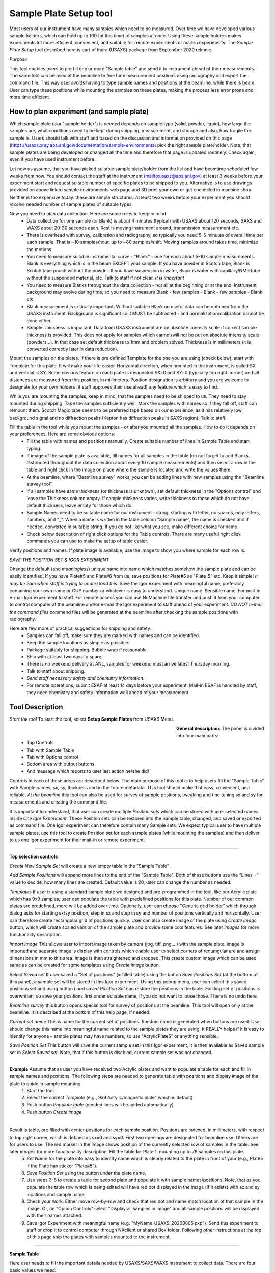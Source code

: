 .. _samlePlateSurvey:

.. index::
    Sample Plate Survey

Sample Plate Setup tool
=======================

Most users of our instrument have many samples which need to be measured. Over time we have developed various sample holders, which can hold up to 100 (at this time) of samples at once. Using these sample holders makes experiments lot more efficient, convenient, and suitable for remote experiments or mail-in experiments. The *Sample Plate Setup* tool described here is part of Indra (USAXS) package from September 2020 release.

*Purpose*

This tool enables users to pre fill one or more "Sample table" and send it to instrument ahead of their measurements. The same tool can be used at the beamline to fine tune measurement positions using radiography and export the command file. This way user avoids having to type sample names and positions at the beamline, while there is beam. User can type these positions while mounting the samples on these plates, making the process less error prone and more time efficient.

How to plan experiment (and sample plate)
-----------------------------------------

Which sample plate (aka "sample holder") is needed depends on sample type (solid, powder, liquid), how large the samples are, what conditions need to be kept during shipping, measurement, and storage and also, how fragile the sample is. Users should talk with staff and based on the discussion and information provided on this page (https://usaxs.xray.aps.anl.gov/documentation/sample-environments) pick the right sample plate/holder. Note, that sample plates are being developed or changed all the time and therefore that page is updated routinely. Check again, even if you have used instrument before.

Let now us assume, that you have picked suitable sample plate/holder from the list and have beamtime scheduled few weeks from now. You should contact the staff at the instrument (mailto:usaxs@aps.anl.gov) at least 3 weeks before your experiment start and request suitable number of specific plates to be shipped to you. Alternative is to use drawings provided on above linked sample environments web page and 3D print your own or get one milled in machine shop. Neither is too expensive today. these are simple structures. At least two weeks before your experiment you should *receive* needed number of sample plates of suitable types.

Now you need to plan data collection. Here are some rules to keep in mind:
  * Data collection for one sample (or Blank) is about 4 minutes (typical) with USAXS about 120 seconds, SAXS and WAXS about 20-30 seconds each. Rest is moving instrument around, transmission measurement etc.
  * There is overhead with survey, calibration and radiography, so typically you need 5-6 minutes of overall time per each sample. That is ~10 samples/hour, up to ~80 samples/shift. Moving samples around takes time, minimize the motions.
  * You need to measure suitable instrumental curve - "Blank" - one for each about 5-10 sample measurements. Blank is everything which is in the beam EXCEPT your sample. If you have powder in Scotch tape, Blank is Scotch tape pouch without the powder. If you have suspension in water, Blank is water with capillary/NMR tube without the suspended material, etc. Talk to staff if not clear. *It is important*
  * You need to measure Blanks throughout the data collection - not all at the beginning or at the end. Instrument background may evolve during time, so you need to measure Blank - few samples - Blank - few samples - Blank etc.
  * Blank measurement is critically important. Without suitable Blank no useful data can be obtained from the USAXS instrument. Background is significant so it MUST be subtracted - and normalization/calibration cannot be done either.
  * Sample Thickness is important. Data from USAXS instrument are on absolute intensity scale if correct sample thickness is provided. This does not apply for samples which cannot/will not be put on absolute intensity scale (powders,..). In that case set default thickness to 1mm and problem solved. Thickness is in millimeters (it is converted correctly later in data reduction).

Mount the samples on the plates. If there is pre defined Template for the one you are using (check below), start with Template for this plate. It will make your life easier. Horizontal direction, when mounted in the instrument, is called SX and vertical is SY. Some obvious feature on each plate is designated SX=0 and SY=0 (typically top right corner) and all distances are measured from this position, in millimeters. Position designation is arbitrary and you are welcome to designate for your own holders (if staff approves their use ahead) any feature which is easy to find.

While you are mounting the samples, keep in mind, that the samples need to be shipped to us. They need to stay mounted during shipping. Tape the samples sufficiently well. Mark the samples with names so if they fall off, staff can remount them. Scotch Magic tape seems to be preferred tape based on our experience, as it has relatively low background signal and no diffraction peaks (Kapton has diffraction peaks in SAXS region). Talk to staff.

Fill the table in the tool while you mount the samples - or after you mounted all the samples. How to do it depends on your preferences. Here are some obvious options:
  * Fill the table with names and positions manually. Create suitable number of lines in Sample Table and start typing.
  * If image of the sample plate is available, fill names for all samples in the table (do not forget to add Blanks, distributed throughout the data collection about every 10 sample measurements) and then select a row in the table and right click in the image on place where the sample is located and write the values there.
  * At the beamline, where "Beamline survey" works, you can be adding lines with new samples using the "Beamline survey tool".
  * If all samples have same thickness (or thickness is unknown), set default thickness in the "Options control" and leave the Thickness column empty. If sample thickness varies, write thickness to those which do not have default thickness, leave empty for those which do.
  * Sample Names need to be suitable name for our instrument - string, starting with letter, no spaces, only letters, numbers, and "_". When a name is written in the table column "Sample name", the name is checked and if needed, converted in suitable string. If you do not like what you see, make different choice for name.
  * Check below description of right click options for the Table controls. There are many useful right click commands you can use to make the setup of table easier.

Verify positions and names. If plate image is available, use the image to show you where sample for each row is.



*SAVE THE POSITION SET & IGOR EXPERIMENT*

Change the default (and *meaningless*) unique name into name which matches somehow the sample plate and can be easily identified. If you have Plate#5 and Plate#6 from us, save positions for Plate#5 as "Plate_5" etc. Keep it simple! *It may be 2am when staff is trying to understand this.* Save the Igor experiment with meaningful name, preferably containing your own name or GUP number or whatever is easy to understand. Unique name. Sensible name. For mail-in e-mail Igor experiment to staff. For remote access you can use NoMachine file transfer and push it from your computer to control computer at the beamline and/or e-mail the Igor experiment to staff ahead of your experiment. *DO NOT e-mail the command files* commend files will be generated at the beamline after checking the sample positions with radiography.

Here are few more of practical suggestions for shipping and safety:
  * Samples can fall off, make sure they are marked with names and can be identified.
  * Keep the sample locations as simple as possible.
  * Package suitably for shipping. Bubble wrap if reasonable.
  * Ship with at least two days to spare.
  * There is no weekend delivery at ANL, samples for weekend must arrive latest Thursday morning.
  * Talk to staff about shipping.
  * *Send staff necessary safety and chemistry information.*
  * For remote operations, submit ESAF at least 14 days before your experiment. Mail-in ESAF is handled by staff, they need chemistry and safety information well ahead of your measurement.


Tool Description
----------------

*Start the tool* To start the tool, select **Setup Sample Plates** from USAXS Menu.

.. Figure:: media/SamplePlate1.jpg
           :align: left
           :width: 450px
           :figwidth: 470px

**General description**: The panel is divided into four main parts:
 * Top Controls
 * Tab with Sample Table
 * Tab with Options control
 * Bottom area with output buttons.
 * And message which reports to user last action he/she did!

Controls in each of these areas are described below. The main purpose of this tool is to help users fill the "Sample Table" with Sample names, sx, sy, thickness and in the future metadata. This tool should make that easy, convenient, and reliable. *At the beamline* this tool can also be used for survey of sample positions, tweaking and fine tuning sx and sy for measurements and creating the command file.

It is important to understand, that user can create multiple *Position sets* which can be stored with user selected names inside *One Igor Experiment*. These Position sets can be restored into the Sample table, changed, and saved or exported as command file. One Igor experiment can therefore contain many Sample sets. We expect typical user to have multiple sample plates, use this tool to create Position set for each sample plates (while mounting the samples) and then deliver to us one Igor experiment for their mail-in or remote experiment.

*******

**Top selection controls**

*Create New Sample Set* will create a new empty table in the "Sample Table" .

*Add Sample Positions* will append more lines to the end of the "Sample Table". Both of these buttons use the "Lines =" value to decide, how many lines are created. Default value is 20, user can change the number as needed.

*Templates* If user is using a standard sample plate we designed and pre-programmed in the tool, like our Acrylic plate which has 9x9 samples, user can populate the table with predefined positions for this plate. Number of our common plates are predefined, more will be added over time. Optionally, user can choose "Generic grid holder" which through dialog asks for starting sx/sy position, step in sx and step in sy and number of positions vertically and horizontally. User can therefore create rectangular grid of positions quickly.
User can also create image of the plate using *Create image* button, which will create scaled version of the sample plate and provide some cool features. See later *images* for more functionality description.

*Import image* This allows user to import image taken by camera (jpg, tiff, png,...) with the sample plate. image is imported and separate image is display with controls which enable user to select corners of rectangular are and assign dimensions in mm to this area. Image is then straightened and cropped. This create custom image which can be used same as can be created for some templates using *Create image* button.

*Select Saved set* If user saved a "Set of positions" (= filled table) using the button *Save Positions Set* (at the bottom of this panel), a sample set will be stored in this Igor experiment. Using this popup menu, user can select this saved positions set and using button *Load saved Position Set* can restore the positions in the table. Existing set of positions is overwritten, so save your positions first under suitable name, if you do not want to loose those. There is no undo here.

*Beamline survey* this button opens special tool for survey of positions at the beamline. This tool will open only at the beamline. It is described at the bottom of this help page, if needed.

*Current set name* This is name for the current set of positions. Random name is generated when buttons are used. User should change this name into meaningful name related to the sample plates they are using. It REALLY helps if  it is easy to identify for anyone - sample plates may have numbers, so use "AcrylicPlate5" or anything sensible.

*Save Position Set* This button will save the current sample set in this Igor experiment, it is then available as Saved sample set in *Select Saved set*. Note, that if this button is disabled, current sample set was not changed.

-----

**Example** Assume that as user you have received two Acrylic plates and want to populate a table for each and fill in sample names and positions. The following steps are needed to generate table with positions and display image of the plate to guide in sample mounting.
  1.  Start the tool.
  2.  Select the correct *Template*  (e.g., 9x9 Acrylic/magnetic plate" which is default)
  3.  Push button *Populate table* (needed lines will be added automatically)
  4.  Push button *Create image*

.. Figure:: media/SamplePlate2.jpg
           :align: left
           :width: 830px
           :figwidth: 850px

Result is table, pre filled with center positions for each sample position. Positions are indexed, in millimeters, with respect to top right corner, which is defined as sx=0 and sy=0. First two openings are designated for beamline use. Others are for users to use. The red marker in the image shows position of the currently selected row of samples in the table. See later *images* for more functionality description. Fill the table for Plate 1, mounting up to 79 samples on this plate.
  5. *Set Name* for the plate into easy to identify name which is clearly related to the plate in front of your (e.g., Plate5 if the Plate has sticker "Plate#5").
  6. *Save Position Set* using the button under the plate name.
  7. Use steps 3-6 to create a table for second plate and populate it with sample names/positions. Note, that as you populate the table row which is being edited will have red dot displayed in the image (if it exists) with sx and sy locations and sample name.
  8. Check your work. Either move row-by-row and check that red dot and name match location of that sample in the image. Or, on "Option Controls" select "Display all samples in image" and all sample positions will be displayed with their names attached.
  9. Save Igor Experiment with meaningful name (e.g. "MyName_USAXS_20200805.pxp"). Send this experiment to staff or drop it to control computer through NXclient or shared Box folder. Following other instructions at the top of this page ship the plates with samples mounted to the instrument.

******

**Sample Table**

Here user needs to fill the important details needed by USAXS/SAXS/WAXS instrument to collect data. There are four basic values we need:
  1.  *Sample name = First column*. This must be acceptable filename on all systems we use (Linux, Windows, Mac). In order to make things reliable, names must be single word, start with letter, and use only letters, numbers, and "_". And be less than 40 characters long. System will fix user input in this field to match these requirements. If you do not like the result, edit it - but make better choices on your sample name. User name passing the above requirements will not be modified.
  2.  SX position. This is horizontal distance of measurement position, in millimeters, from defined sx=0. Typically from right edge of the holder, but is kind of arbitrary and can be any location.
  3.  SY position. This is vertical distance of measurement position, in millimeters, from defined sy=0. Typically from the top edge of the holder, but is kind of arbitrary and can be anything.
  4. Sample thickness, in millimeters. Needed to put data on absolute intensity scale. If not filled by user, "Option Control" has default value which will be used. Can be 0 for blanks.

*Important note* - any line with no Sample name in it is considered empty line and will be skipped when creating command file. Fill Sample Names only for used positions and you can leave the other lines in there. Or delete. See later.

*Right click menu* on the *Sample Table* provide lots of useful functionality. Note, that you can select one line or multiple lines, to select range of lines hold down shift and to pick and choose disjoint lines, hold down ctrl/cmd buttons. Note, that some of the tools use only the top (first) line selected...

.. Figure:: media/SamplePlate3.jpg
           :align: left
           :width: 480px
           :figwidth: 500px

*Insert new lines*    Inserts one row in the selected row, moving the rest down.

*Delete selected lines*    Deletes selected rows, rest moves up.

*Duplicate selected lines*    Inserts a new row in the Sample Table. The new row is filled with values from the row which is being duplicated. Useful when you need to measure sample twice in positions close together. Duplicate line, change sx and/or sy and done.

*Set lines as Blank*    Writes in Sample name string Blank

*Set as Dist. Std. AgbehLaB6*    Writes in Sample names string "AgBehenateLaB6" to indicate positions are used by standard.

*Write same name*    Asks for string and where to write inputs; write this this string into all indicated Sample Name fields. Useful when many samples have same prefix and user needs to just append index or code.

*Write same thickness*    Asks for value and where to write inputs; writes this thickness value as instructed. Useful when many samples have same thickness. Note the default thickness on second tab if all samples have same thickness.

*Same Sx to all empty*    Asks user for sx value and this one is filled in all empty sx fields in the table. SX fields which contain any number are not changed.

*Same Sy to all empty*    Asks user for sy value and this one is filled in all empty sy fields in the table. SY fields which contain any number are not changed.

*Increment Sx from selected row*    Takes value for sx in the selected row, asks user for step and inserts incremented sx values to all higher rows. Step can be negative. Great if user needs to step through the sample at fixed distances.

*Increment Sy from selected row*    Takes value for sy in the selected row, asks user for step and inserts incremented sy values to all higher rows. Step can be negative. Great if user needs to step through the sample at fixed distances.

*Copy row values to Clipboard*    Copies values in selected rows into "Clipboard" and saves it for later use. There is only ONE Clipboard available to users, copying selected rows in Clipboard will overwrite all existing content in the Clipboard.

*Paste Clipboard to rows*    Paste the values stored using above "Copy row values to Clipboard" command into the selected rows. Overwrites existing values.  *Important: you need to select same number of target rows as is in Clipboard stored EXCEPT when only single row is stored in Clipboard. If only one row is stored, its (same) content is copied in each selected row. When multiple rows are stored, content of each stored row pasted (in order) in selected target rows.* Note: Clipboard is not emptied by this command, same content can be pasted many times.

*Insert new rows with Clipboard*    Inserts needed number of new rows below the top selected row and pastes the values stored by above "Copy row values to Clipboard" command into the new rows. In this case all rows from clipboard are pasted as single block below the *top selected row* in the table. Even if rows in Clipboard were originally not contiguous range (clipboard has no record of original position of the content). *If multiple lines* are selected, *ONLY the TOP selected row* is considered for location and other selections are ignored. Note: Table Clipboard is not emptied by this command, same content can be pasted many times.


Table Clipboard can now handle one or many selected lines from the table. Most tools handle multiple selected lines, hopefully logically... If more functionality is needed, let me know.

*******

**Option Controls**


.. Figure:: media/SamplePlate4.jpg
           :align: left
           :width: 380px
           :figwidth: 400px


In this tab user can select various options. The most common one will be options *USAXS All?*, *SAXS all?*, and *WAXS all?*. When selected, all samples in the table are measured using that technique. If user does not need one or two of those techniques, uncheck the measurement and that segment will be skipped.

*Default sample thickness*    Can be set for set of samples (e.g., NMR tubes are 4mm ID) and then thickness does not have to be provided in the Sample table.

*Export order*    Controls in which order the segments will be collected. Default is USAXS-SAXS-WAXS.

*Run Export Hook function?*    User can modify existing example Hook function in the code which will somehow modify the table input when writing to command file. Example is to measure each sample in multiple places offset by some distance etc. See the **Hook function** below.

*USAXS time, SAXS time, WAXS time*    These values are used to calculate total run time (see bottom of the panel). NOTE, that these values are NOT transferred to epics, so user must set these in epics on their own.

*Default Command file name* - do not change unless you really know what you are doing. Name of macro file being exported.

*GUI Controls* are rarely needed.   *Display individual controls*    Will enable user to choose - per sample - when to run which measurement segment. Basically, bad idea unless you know why you need it. Talk to staff, but "DO NOT DO IT".

*Display all samples in image*    Will show red dots and names in the image for all samples in the table. Useful when looking for open space in mostly filled table.

**Hook function**

Sometimes we need to modify data collection in way which is rare and difficult to put in GUI. For this purpose we have checkbox *Run Export hook function?*. If this checkbox is checked, code will run for export a "hook" function. This function needs to be modified in the code (or one can use overwrite). Below is example, which for each (non-Blank) position collects actually 5 different positions. Center (defined one) and one up, down, left and right from the center position. This is used to get average over wider area to get larger statistical average.

*Display Hook Function* button will copy the hook function in main Procedure file in Igor experiment for user to edit and modify. Code below is what you get:


| override Function IN3S_ExportHookFunction(listWaveG, LBSelectionWvG)
|   	wave listWaveG, LBSelectionWvG
|   	//  Modify this function as needed, for example comment out lines etc.
|   	//  These are parameters:
|   	//		IN3S_WriteListOfCommands(listWaveG, LBSelectionWvG, sxOffset, syOffset, TitleModifier)
|   	//	1. Keep the wave names listWaveG, LBSelectionWvG as they are. These contain info for all samples.
|   	//	2. Change the sxOffset and syOffset [mm] (these values are added to the sx and sy in the table).
|   	//	3. Change the TitleModifier, this is appended to the sample name.
|	    //	4. make sure you have "Run Export Hook function" checkbox checked and compiled procedures.
|	   //************************************************************************************************
|	  //this measures right of center position
|	  IN3S_WriteListOfCommands(listWaveG, LBSelectionWvG, -1, 0, "_R")
|	  //this measures top of center position
|	  IN3S_WriteListOfCommands(listWaveG, LBSelectionWvG, 0, -1, "_T")
|	  //this measures left of center position
|	  IN3S_WriteListOfCommands(listWaveG, LBSelectionWvG, 1, 0, "_L")
|	  //this measures bottom of center position
|	  IN3S_WriteListOfCommands(listWaveG, LBSelectionWvG, 0, 1, "_B")
| end



*******

**Bottom controls**

There are few buttons in this area. These are actions run when user finishes setting up the top parts of this panel.

*Preview cmd file* will create Igor notebook with the commands for inspection.

*Export cmd file* will save the command file for current "Sample Table", as text, with name in the "Default command file name" field (usaxs.mac is strongly suggested) on your *Desktop*. If you are working on usaxspc7 or usaxspc11, this usaxs.mac will be also sftp to instrument working directory.

*Append to cmd file* this will append to the end of prior command file measurements from current Sample Table. This enables users to combine multiple tables together. Note, that this really works only when "usaxs.mac" is used as export file name. First export the usaxs.mac for the first table with *Export cmd file*. This is saved on your *Desktop*. Then use *Append to cmd file* for subsequent tables (as many as needed) and more measurements will be attached to this usaxs.mac. If you are working on usaxspc7 or usaxspc11, updated usaxs.mac will be also sftp to instrument working directory.

*Dialog Export cmd file* will save the command file through save-as dialog, so user can pick any location on user computer and optionally change the name as needed.

*Estimated run time [min]*  best guess how long this will take to collect (if all works as expected). Uses the "USAXS, SAXS, and WAXS times". Again, user must set the times in epics controls on their own.

*Last Info/Warning*  Note what was done last. Some events do not have any obvious visible response, so this tell you, what happened last.

*******

**Image**

Image of sample plates provide multiple functionality for users. If they are defined for some Template, user can create such image using button *Create image*. Alternatively, user can use *Import image* to import jpg/tiff... Image of the sample holder and trim/scale it in subsequent step (see more below). If they are not defined, user get error message. Images are very helpful, since they serve as visual guidance when mounting the samples. Pick row in which you want to place sample and red marker will show position on the plate. The purpose is to minimize mistakes.

There is right click menu for the image - user can right click (or control/cmd click) on position in the image and select one of two right click menu options.
    a.  *Write position* - this will write sx and sy for the position of the click into the currently selected row in the table.
    b.  *Append line with position* this will append a new line at the end of the table with the sx and sy positions of the right click.

Note that the image has calibration in millimeters and has grid lines, image can be zoomed in and out without loss of functionality.

Images may not exist for all plates beamline has.

******

**Survey at the beamline**

At the beamline the button *Beamline survey* will open a new panel. This panel can control the instrument and should be used with help of radiography to fine tune measurement positions.

.. Figure:: media/SamplePlate5.jpg
           :align: left
           :width: 330px
           :figwidth: 350px


*The top part* are numbers related to row selected in the *Sample Table*. In the image Sample Table in the main panel has selected row 3 (rows numbering is zero based, the first one is row=0, so this is actually fourth row). The buttons "Row down" and "Row up" let user move between rows. Another option to move to different row is to select different row in the Sample Table. This tool will sync. Note, than when there is no more rows at the end of the Sample table, a new empty row will be added when button "Row down" is pushed.

*Sa Name* and *Sa Thickness* are Sample name and thickness from the Sample table on the main panel. User can edit them here and when button "Save Values" is pushed, these are copied into the table in the selected row. Sample Name and thickness are both checked for sensibility and cleaned up if necessary.

*Sa X tbl* and *Sa Y Tbl* are sx and sy values from the Sample Table. They are red only values here.

*Drive to table values* button will move *instrument* sx and sy to the Sample Table values (above). **THIS MOVES INSTRUMENT** Will work ONLY if both sx and sy have meaningful numbers in, if any is empty, no motion is done.  Note, that this code will refuse to move sx and sy while instrument is collecting data.

*Drive to SX/SY on row change?* if this checkbox is selected, when user changes row, the code will move to sx and sy positions from that row, if possible. It does not matter if the row is changed by button or by selecting a row in the Sample Table.

*Go 0,0* button will move instrument to sx=0 and sy=0.

*Save values* button will save current sx and sy motor positions in selected row in Sample Table. It will also copy in that row Sample Name and Thickness.



**Bottom part**

these are  motor controls, similar to our standard epics motor GUI. There is SX and SY values - motor positions read from epics. Arrows will change target motor position by the step value. Epics is updated about 10x second by background procedure, readback of the position (above the target setVariable) changes as motor is moving. When target and readback agree, motor stopped moving.

*Step controls* Steps can be changed multiple different ways. User can select the value and type in the field. Arrows up/down next to the step value change step by 1mm up or down. Button "x 0.1" makes the step 10x smaller and button "x 10" makes the step 10x larger.

*Set SX 0* button will redefine current sx position as 0.

*Set SY 0* button will redefine current sy position as 0.

*STOP motors* button will attempt to issue to our controller All stop. Not all motors will stop, some are driven differently and will not obey. This is "oops" button.

*Open Slits Large* button will open slits to large size for radiography.

*USAXS slits* button will redefine move slits to USAXS sizes.

*SWAXS slits* button will redefine move slits to SAXS/WAXS sizes.

*Sync w/epics* button will sync sx and sy target and readback with what is their real position at the instrument. This may be needed when someone combines controls of sx and sy from epics and Igor. Igor does not update positions from epics under some conditions.

Beamline survey should be disabled for all installations except at the beamline computers. Even at beamline computers, this tool will not move motors if instrument indicates that it is collecting data. Also, this tool does not know anything about epics limits and any other errors or failures in epics, so if motors do not work properly, check epics. Call staff. **DO NOT GET CREATIVE.**


******

**Import image**

This is used to import rectangular sample holder image, taken by camera, assign dimensions, trim edges, straighten parallax and convert into image same as when using our own sample holder. Here is example of steps:

1.  Use *Import image* button and fins suitable jpg, tiff, png, bmp or other image. All images are converted to greyscale in Igor. I assume imported image is RBV and tested this on iPhone jpg images.

.. Figure:: media/SamplePlate6.jpg
           :align: left
           :width: 730px
           :figwidth: 750px

2.  Select corners of rectangular area for which you know the dimensions in millimeters and which you want to trim around with cursors. In the image above we have cursors A, B, C, D in the corners of our liquid sample holder. Selected area has real world dimensions 220mm horizontal and 75mm vertical. Image has parallax and meeds to be trimmed. Using button *Trim image* I can generate the Sample plate image, which can be used for survey of samples.


.. Figure:: media/SamplePlate7.jpg
           :align: left
           :width: 730px
           :figwidth: 750px
